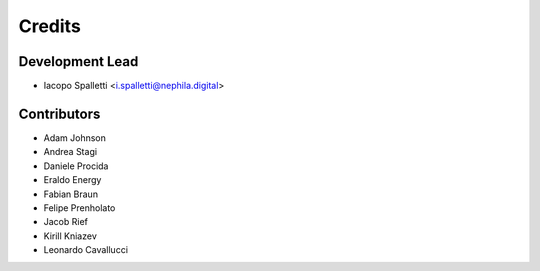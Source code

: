 =======
Credits
=======

Development Lead
----------------

* Iacopo Spalletti <i.spalletti@nephila.digital>

Contributors
------------

* Adam Johnson
* Andrea Stagi
* Daniele Procida
* Eraldo Energy
* Fabian Braun
* Felipe Prenholato
* Jacob Rief
* Kirill Kniazev
* Leonardo Cavallucci
